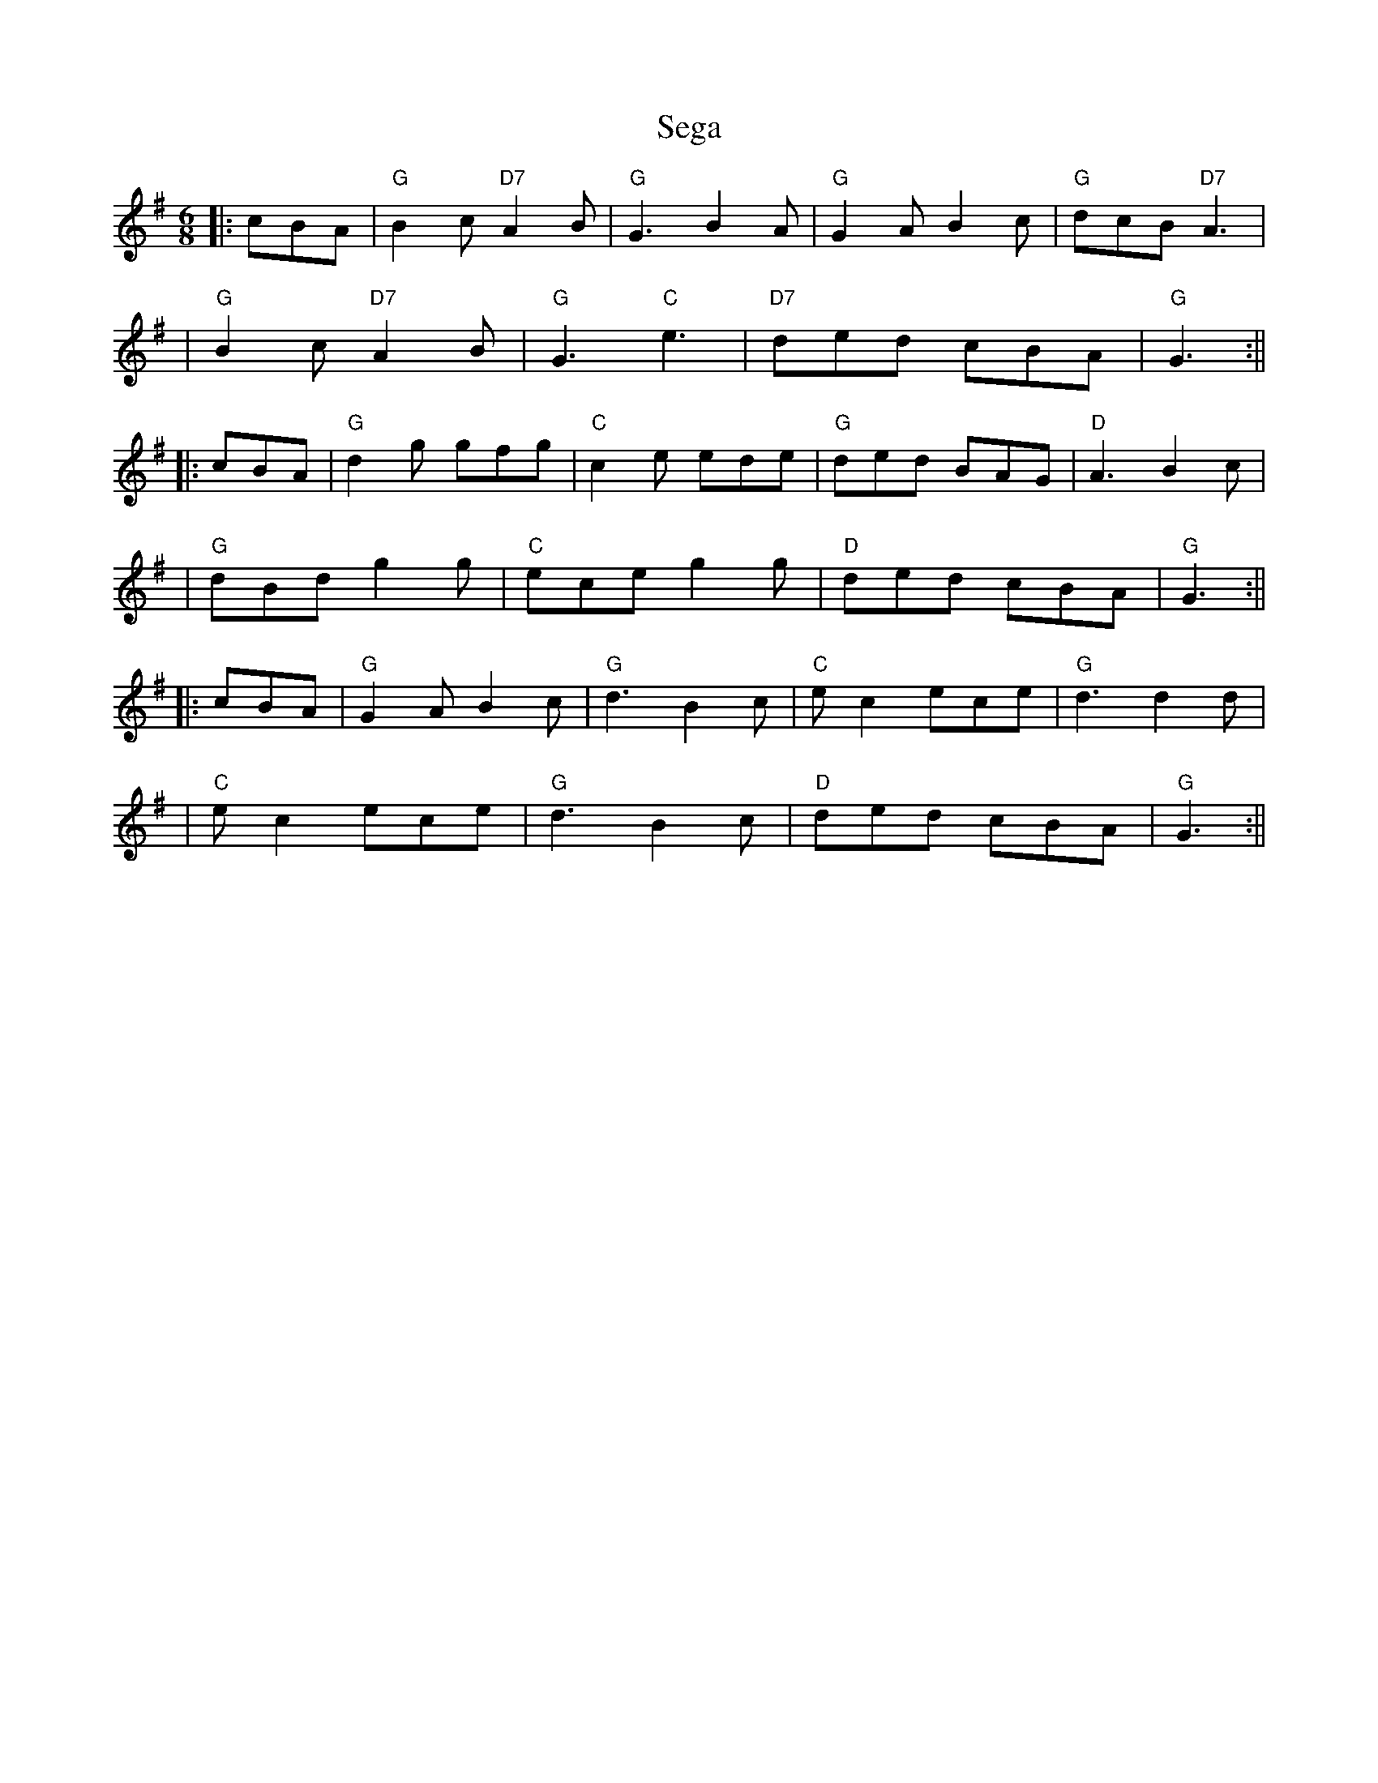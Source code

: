 X: 1
T: Sega
Z: Noel Jackson
S: https://thesession.org/tunes/13683#setting24289
R: jig
M: 6/8
L: 1/8
K: Gmaj
||:cBA| "G"B2c "D7" A2B| "G"G3 B2A| "G" G2A B2c| "G" dcB "D7"A3|!
| "G"B2c "D7" A2B|"G"G3 "C"e3| "D7" ded cBA| "G" G3 :||!
||:cBA|"G" d2g gfg|"C"c2e ede| "G"ded BAG| "D" A3 B2c|!
| "G"dBd g2g| "C"ece g2g| "D"ded cBA|"G" G3 :||!
||:cBA| "G" G2A B2c| "G"d3 B2c| "C"ec2 ece|"G"d3 d2d|!
|"C" e c2 ece| "G" d3 B2c| "D" ded cBA| "G"G3 :||!
